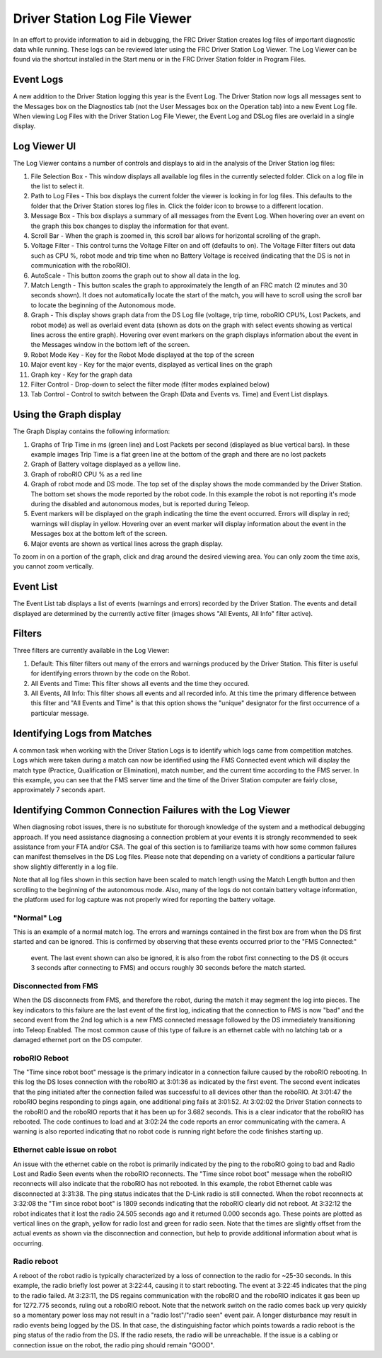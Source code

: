 Driver Station Log File Viewer
====================================================

In an effort to provide information to aid in debugging, the FRC Driver Station creates log files of important diagnostic data while running. These logs can be reviewed later using the FRC Driver Station Log Viewer. The Log Viewer can be found via the shortcut installed in the Start menu or in the FRC Driver Station folder in Program Files.

Event Logs
------------------

A new addition to the Driver Station logging this year is the Event Log. The 
Driver Station now logs all messages sent to the Messages box on the 
Diagnostics tab (not the User Messages box on the Operation tab) into a new 
Event Log file. When viewing Log Files with the Driver Station Log File Viewer,
the Event Log and DSLog files are overlaid in a single display.

Log Viewer UI
------------------------------
|image0|

The Log Viewer contains a number of controls and displays to aid in the 
analysis of the Driver Station log files:

1.  File Selection Box - This window displays all available log files in the 
    currently selected folder. Click on a log file in the list to select it.
2.  Path to Log Files - This box displays the current folder the viewer is 
    looking in for log files. This defaults to the folder that the Driver 
    Station stores log files in. Click the folder icon to browse to a 
    different location.
3.  Message Box - This box displays a summary of all messages from the Event 
    Log. When hovering over an event on the graph this box changes to display the
    information for that event.
4.  Scroll Bar - When the graph is zoomed in, this scroll bar allows for 
    horizontal scrolling of the graph.
5.  Voltage Filter - This control turns the Voltage Filter on and off (defaults
    to on). The Voltage Filter filters out data such as CPU %, robot mode and 
    trip time when no Battery Voltage is received (indicating that the DS is not
    in communication with the roboRIO).
6.  AutoScale - This button zooms the graph out to show all data in the log.
7.  Match Length - This button scales the graph to approximately the length of 
    an FRC match (2 minutes and 30 seconds shown). It does not automatically 
    locate the start of the match, you will have to scroll using the scroll bar
    to locate the beginning of the Autonomous mode.
8.  Graph - This display shows graph data from the DS Log file (voltage, trip 
    time, roboRIO CPU%, Lost Packets, and robot mode) as well as overlaid event
    data (shown as dots on the graph with select events showing as vertical 
    lines across the entire graph). Hovering over event markers on the graph
    displays information about the event in the Messages window in the bottom
    left of the screen.
9.  Robot Mode Key - Key for the Robot Mode displayed at the top of the screen
10. Major event key - Key for the major events, displayed as vertical lines on 
    the graph
11. Graph key - Key for the graph data
12. Filter Control - Drop-down to select the filter mode (filter modes 
    explained below)
13. Tab Control - Control to switch between the Graph (Data and Events vs. 
    Time) and Event List displays.

Using the Graph display
----------------------------------------

|image1|

The Graph Display contains the following information:

1.  Graphs of Trip Time in ms (green line) and Lost Packets per second 
    (displayed as blue vertical bars). In these example images Trip Time is a 
    flat green line at the bottom of the graph and there are no lost packets
2.  Graph of Battery voltage displayed as a yellow line.
3.  Graph of roboRIO CPU % as a red line
4.  Graph of robot mode and DS mode. The top set of the display shows the mode 
    commanded by the Driver Station. The bottom set shows the mode reported by 
    the robot code. In this example the robot is not reporting it's mode during 
    the disabled and autonomous modes, but is reported during Teleop.
5.  Event markers will be displayed on the graph indicating the time the event 
    occurred. Errors will display in red; warnings will display in yellow. 
    Hovering over an event marker will display information about the event in 
    the Messages box at the bottom left of the screen.
6.  Major events are shown as vertical lines across the graph display.

To zoom in on a portion of the graph, click and drag around the desired viewing 
area. You can only zoom the time axis, you cannot zoom vertically.

Event List
-----------------

|image2|

The Event List tab displays a list of events (warnings and errors) recorded by 
the Driver Station. The events and detail displayed are determined by the 
currently active filter (images shows "All Events, All Info" filter active).

Filters
---------------

Three filters are currently available in the Log Viewer:

1.  Default: This filter filters out many of the errors and warnings produced 
    by the Driver Station. This filter is useful for identifying errors thrown 
    by the code on the Robot.
2.  All Events and Time: This filter shows all events and the time they occured.
3.  All Events, All Info: This filter shows all events and all recorded info. 
    At this time the primary difference between this filter and "All Events and 
    Time" is that this option shows the "unique" designator for the first 
    occurrence of a particular message.

Identifying Logs from Matches
----------------------------------------------------

|image3|

A common task when working with the Driver Station Logs is to identify which 
logs came from competition matches. Logs which were taken during a match can 
now be identified using the FMS Connected event which will display the match 
type (Practice, Qualification or Elimination), match number, and the current 
time according to the FMS server. In this example, you can see that the FMS 
server time and the time of the Driver Station computer are fairly close, 
approximately 7 seconds apart.

Identifying Common Connection Failures with the Log Viewer
------------------------------------------------------------------------------

When diagnosing robot issues, there is no substitute for thorough knowledge of 
the system and a methodical debugging approach. If you need assistance 
diagnosing a connection problem at your events it is strongly recommended to 
seek assistance from your FTA and/or CSA. The goal of this section is to 
familiarize teams with how some common failures can manifest themselves in the 
DS Log files. Please note that depending on a variety of conditions a particular 
failure show slightly differently in a log file.

Note that all log files shown in this section have been scaled to match length 
using the Match Length button and then scrolling to the beginning of the 
autonomous mode. Also, many of the logs do not contain battery voltage 
information, the platform used for log capture was not properly wired for 
reporting the battery voltage.

"Normal" Log
~~~~~~~~~~~~~~~~~~~~~~

|image4|

This is an example of a normal match log. The errors and warnings contained in 
the first box are from when the DS first started and can be ignored. This is 
confirmed by observing that these events occurred prior to the "FMS Connected:"
 event. The last event shown can also be ignored, it is also from the robot 
 first connecting to the DS (it occurs 3 seconds after connecting to FMS) and 
 occurs roughly 30 seconds before the match started.

Disconnected from FMS
~~~~~~~~~~~~~~~~~~~~~~~~~~~~~~~

|image5|

When the DS disconnects from FMS, and therefore the robot, during the match it 
may segment the log into pieces. The key indicators to this failure are the 
last event of the first log, indicating that the connection to FMS is now "bad" 
and the second event from the 2nd log which is a new FMS connected message 
followed by the DS immediately transitioning into Teleop Enabled. The most 
common cause of this type of failure is an ethernet cable with no latching tab or a damaged ethernet port on the DS computer.

roboRIO Reboot
~~~~~~~~~~~~~~~~~~~~~~~~~~~~~~~~~~~~~~~~~~~

|image6|

The "Time since robot boot" message is the primary indicator in a connection 
failure caused by the roboRIO rebooting. In this log the DS loses connection 
with the roboRIO at 3:01:36 as indicated by the first event. The second event 
indicates that the ping initiated after the connection failed was successful to 
all devices other than the roboRIO. At 3:01:47 the roboRIO begins responding to 
pings again, one additional ping fails at 3:01:52. At 3:02:02 the Driver 
Station connects to the roboRIO and the roboRIO reports that it has been up for 
3.682 seconds. This is a clear indicator that the roboRIO has rebooted. The 
code continues to load and at 3:02:24 the code reports an error communicating 
with the camera. A warning is also reported indicating that no robot code is 
running right before the code finishes starting up.

Ethernet cable issue on robot
~~~~~~~~~~~~~~~~~~~~~~~~~~~~~~~~~~~~~~~~~

|image7|

An issue with the ethernet cable on the robot is primarily indicated by the 
ping to the roboRIO going to bad and Radio Lost and Radio Seen events when the 
roboRIO reconnects. The "Time since robot boot" message when the roboRIO 
reconnects will also indicate that the roboRIO has not rebooted. In this 
example, the robot Ethernet cable was disconnected at 3:31:38. The ping status 
indicates that the D-Link radio is still connected. When the robot reconnects 
at 3:32:08 the "Tim since robot boot" is 1809 seconds indicating that the 
roboRIO clearly did not reboot. At 3:32:12 the robot indicates that it lost the 
radio 24.505 seconds ago and it returned 0.000 seconds ago. These points are 
plotted as vertical lines on the graph, yellow for radio lost and green for 
radio seen. Note that the times are slightly offset from the actual events as 
shown via the disconnection and connection, but help to provide additional 
information about what is occurring.

Radio reboot
~~~~~~~~~~~~~~~~~~~~~~~~~~~~

|image8|

A reboot of the robot radio is typically characterized by a loss of connection 
to the radio for ~25-30 seconds. In this example, the radio briefly lost power 
at 3:22:44, causing it to start rebooting. The event at 3:22:45 indicates that 
the ping to the radio failed. At 3:23:11, the DS regains communication with 
the roboRIO and the roboRIO indicates it gas been up for 1272.775 seconds, 
ruling out a roboRIO reboot. Note that the network switch on the radio comes 
back up very quickly so a momentary power loss may not result in a "radio 
lost"/"radio seen" event pair. A longer disturbance may result in radio events 
being logged by the DS. In that case, the distinguishing factor which points 
towards a radio reboot is the ping status of the radio from the DS. If the 
radio resets, the radio will be unreachable. If the issue is a cabling or 
connection issue on the robot, the radio ping should remain "GOOD".

.. |image0| image:: images/driver-station-log-viewer/logviewer.png
.. |image1| image:: images/driver-station-log-viewer/graphdisplay.png
.. |image2| image:: images/driver-station-log-viewer/eventlist.png
.. |image3| image:: images/driver-station-log-viewer/identifyinglogs.png
.. |image4| image:: images/driver-station-log-viewer/normallog.png
.. |image5| image:: images/driver-station-log-viewer/disconnectedfromfms.png
.. |image6| image:: images/driver-station-log-viewer/roborioreboot.png
.. |image7| image:: images/driver-station-log-viewer/ethernetcableissue.png
.. |image8| image:: images/driver-station-log-viewer/radioreboot.png
